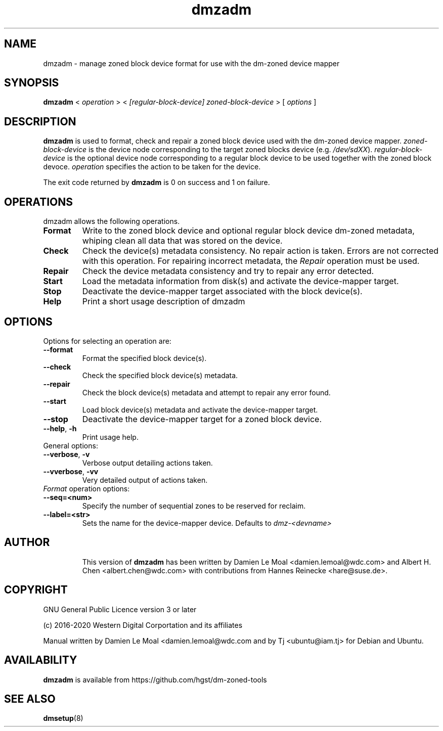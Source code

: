 .\"  SPDX-License-Identifier: GPL-3.0-or-later
.\"
.\"  Copyright (C) 2016, Western Digital.
.\"  (C) Copyright 2019 Tj <ubuntu@iam.tj>
.\"  Copyright (C) 2020, Western Digital Corporation or its affiliates.
.\"  Written by Damien Le Moal <damien.lemoal@wdc.com>
.\"
.TH dmzadm 8 "May 20 2020"
.SH NAME
dmzadm \- manage zoned block device format for use with the dm-zoned device
mapper

.SH SYNOPSIS
.B dmzadm
<
.I operation
>
<
.I [regular-block-device] zoned-block-device
>
[
.I options
]

.SH DESCRIPTION
.B dmzadm
is used to format, check and repair a zoned block device used with the dm-zoned
device mapper. 
\fIzoned-block-device\fP is the device node corresponding to the target zoned
blocks device (e.g.
\fI/dev/sdXX\fP).
\fIregular-block-device\fP is the optional device node corresponding to a
regular block device to be used together with the zoned block devoce.
\fIoperation\fP specifies the action to be taken for the device.
.PP
The exit code returned by
.B dmzadm
is 0 on success and 1 on failure.

.SH OPERATIONS

dmzadm allows the following operations.

.TP
.B Format
Write to the zoned block device and optional regular block device dm-zoned
metadata, whiping clean all data that was stored on the device.

.TP
.B Check
Check the device(s) metadata consistency. No repair action is taken.
Errors are not corrected with this operation. For repairing incorrect metadata,
the
\fIRepair\fP operation must be used.

.TP
.B Repair
Check the device metadata consistency and try to repair any error
detected.

.TP
.B Start
Load the metadata information from disk(s) and activate the device-mapper
target.

.TP
.B Stop
Deactivate the device-mapper target associated with the block device(s).

.TP
.B Help
Print a short usage description of dmzadm

.SH OPTIONS

.TP
Options for selecting an operation are:

.TP
.BR \-\-format
Format the specified block device(s).

.TP
.BR \-\-check
Check the specified block device(s) metadata.

.TP
.BR \-\-repair
Check the block device(s) metadata and attempt to repair any error found.

.TP
.BR \-\-start
Load block device(s) metadata and activate the device-mapper target.

.TP
.BR \-\-stop
Deactivate the device-mapper target for a zoned block device.

.TP
.BR \-\-help ", " \-h
Print usage help.

.TP
General options:

.TP
.BR \-\-verbose ", " \-v
Verbose output detailing actions taken.

.TP
.BR \-\-vverbose ", " \-vv
Very detailed output of actions taken.

.TP
\fIFormat\fP operation options:

.TP
.BR \-\-seq=<num>
Specify the number of sequential zones to be reserved for reclaim.

.TP
.BR \-\-label=<str>
Sets the name for the device-mapper device. Defaults to
.I dmz-<devname>
.

.TP
.SH AUTHOR
This version of
.B dmzadm
has been written by Damien Le Moal <damien.lemoal@wdc.com>
and Albert H. Chen <albert.chen@wdc.com> with contributions from
Hannes Reinecke <hare@suse.de>.

.SH COPYRIGHT
GNU General Public Licence version 3 or later
.PP
 (c) 2016-2020 Western Digital Corportation and its affiliates
.PP
Manual written by Damien Le Moal <damien.lemoal@wdc.com and by
Tj <ubuntu@iam.tj> for Debian and Ubuntu.

.SH AVAILABILITY
.B dmzadm
is available from https://github.com/hgst/dm-zoned-tools
.SH SEE ALSO
.BR dmsetup (8)
